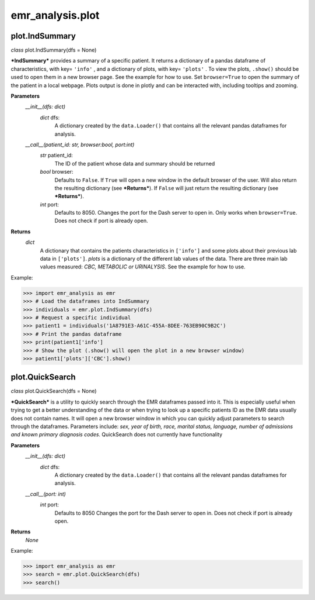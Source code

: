 emr_analysis.plot
=================

.. _IndSummary:

plot.IndSummary
---------------
*class* plot.IndSummary(dfs = None)

***IndSummary*** provides a summary of a specific patient. It returns a dictionary of a pandas dataframe of characteristics, 
with key= ``'info'`` , and a dictionary of plots, with key= ``'plots'`` .
To view the plots, ``.show()`` should be used to open them in a new browser page.
See the example for how to use.
Set ``browser=True`` to open the summary of the patient in a local webpage.
Plots output is done in plotly and can be interacted with, including tooltips and zooming.

**Parameters**
    *__init__(dfs: dict)*
        *dict* dfs:
            A dictionary created by the ``data.Loader()`` that contains all the relevant pandas dataframes for analysis.
    *__call__(patient_id: str, browser:bool, port:int)*
        *str* patient_id:
            The ID of the patient whose data and summary should be returned
        *bool* browser:
            Defaults to ``False``.
            If ``True`` will open a new window in the default browser of the user.
            Will also return the resulting dictionary (see ***Returns***).
            If ``False`` will just return the resulting dictionary (see ***Returns***).
        *int* port:
            Defaults to 8050.
            Changes the port for the Dash server to open in. Only works when ``browser=True``.
            Does not check if port is already open.

**Returns**
    *dict*
        A dictionary that contains the patients characteristics in ``['info']`` 
        and some plots about their previous lab data in ``['plots']``.
        *plots* is a dictionary of the different lab values of the data.
        There are three main lab values measured: *CBC, METABOLIC or URINALYSIS*.
        See the example for how to use.

Example:

>>> import emr_analysis as emr
>>> # Load the dataframes into IndSummary
>>> individuals = emr.plot.IndSummary(dfs)
>>> # Request a specific individual
>>> patient1 = individuals('1A8791E3-A61C-455A-8DEE-763EB90C9B2C')
>>> # Print the pandas dataframe
>>> print(patient1['info']
>>> # Show the plot (.show() will open the plot in a new browser window)
>>> patient1['plots']['CBC'].show()

.. _QuickSearch:

plot.QuickSearch
----------------
*class* plot.QuickSearch(dfs = None)

***QuickSearch*** is a utility to quickly search through the EMR dataframes passed into it.
This is especially useful when trying to get a better understanding of the data or when trying to look up a specific patients ID as the EMR data usually does not contain names.
It will open a new browser window in which you can quickly adjust parameters to search through the dataframes.
Parameters include: *sex, year of birth, race, marital status, language, number of admissions and known primary diagnosis codes*.
QuickSearch does not currently have functionality 

**Parameters**
    *__init__(dfs: dict)*
        *dict* dfs:
            A dictionary created by the ``data.Loader()`` that contains all the relevant pandas dataframes for analysis.
    *__call__(port: int)*
        *int* port:
            Defaults to 8050
            Changes the port for the Dash server to open in.
            Does not check if port is already open.

**Returns**
    *None*

Example:

>>> import emr_analysis as emr
>>> search = emr.plot.QuickSearch(dfs)
>>> search()